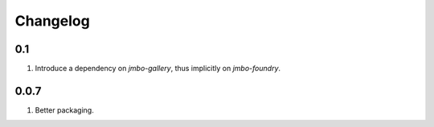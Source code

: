 Changelog
=========

0.1
---
#. Introduce a dependency on `jmbo-gallery`, thus implicitly on `jmbo-foundry`.

0.0.7
-----
#. Better packaging.

